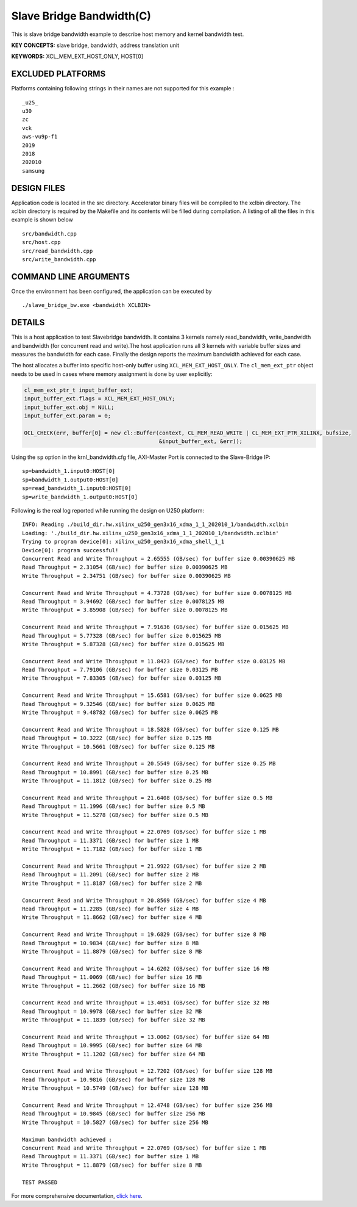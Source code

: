 Slave Bridge Bandwidth(C)
=========================

This is slave bridge bandwidth example to describe host memory and kernel bandwidth test.

**KEY CONCEPTS:** slave bridge, bandwidth, address translation unit

**KEYWORDS:** XCL_MEM_EXT_HOST_ONLY, HOST[0]

EXCLUDED PLATFORMS
------------------

Platforms containing following strings in their names are not supported for this example :

::

   _u25_
   u30
   zc
   vck
   aws-vu9p-f1
   2019
   2018
   202010
   samsung

DESIGN FILES
------------

Application code is located in the src directory. Accelerator binary files will be compiled to the xclbin directory. The xclbin directory is required by the Makefile and its contents will be filled during compilation. A listing of all the files in this example is shown below

::

   src/bandwidth.cpp
   src/host.cpp
   src/read_bandwidth.cpp
   src/write_bandwidth.cpp
   
COMMAND LINE ARGUMENTS
----------------------

Once the environment has been configured, the application can be executed by

::

   ./slave_bridge_bw.exe <bandwidth XCLBIN>

DETAILS
-------

This is a host application to test Slavebridge bandwidth. It contains 3 kernels namely read_bandwidth, write_bandwidth and bandwidth (for concurrent read and write).The host application runs all 3 kernels with variable buffer sizes and measures the bandwidth for each case. Finally the design reports the maximum bandwidth achieved for each case.

The host allocates a buffer into specific host-only buffer using ``XCL_MEM_EXT_HOST_ONLY``. The ``cl_mem_ext_ptr`` object needs to be used in cases where memory assignment is done by user explicitly:

.. code:: cpp

   cl_mem_ext_ptr_t input_buffer_ext;
   input_buffer_ext.flags = XCL_MEM_EXT_HOST_ONLY;
   input_buffer_ext.obj = NULL;
   input_buffer_ext.param = 0;
   
   OCL_CHECK(err, buffer[0] = new cl::Buffer(context, CL_MEM_READ_WRITE | CL_MEM_EXT_PTR_XILINX, bufsize,
                                             &input_buffer_ext, &err));

Using the ``sp`` option  in the krnl_bandwidth.cfg file, AXI-Master Port is connected to the Slave-Bridge IP:

::

   sp=bandwidth_1.input0:HOST[0]
   sp=bandwidth_1.output0:HOST[0]
   sp=read_bandwidth_1.input0:HOST[0]
   sp=write_bandwidth_1.output0:HOST[0]

Following is the real log reported while running the design on U250 platform:

::

   INFO: Reading ./build_dir.hw.xilinx_u250_gen3x16_xdma_1_1_202010_1/bandwidth.xclbin
   Loading: './build_dir.hw.xilinx_u250_gen3x16_xdma_1_1_202010_1/bandwidth.xclbin'
   Trying to program device[0]: xilinx_u250_gen3x16_xdma_shell_1_1
   Device[0]: program successful!
   Concurrent Read and Write Throughput = 2.65555 (GB/sec) for buffer size 0.00390625 MB
   Read Throughput = 2.31054 (GB/sec) for buffer size 0.00390625 MB
   Write Throughput = 2.34751 (GB/sec) for buffer size 0.00390625 MB
    
   Concurrent Read and Write Throughput = 4.73728 (GB/sec) for buffer size 0.0078125 MB
   Read Throughput = 3.94692 (GB/sec) for buffer size 0.0078125 MB
   Write Throughput = 3.85908 (GB/sec) for buffer size 0.0078125 MB
    
   Concurrent Read and Write Throughput = 7.91636 (GB/sec) for buffer size 0.015625 MB
   Read Throughput = 5.77328 (GB/sec) for buffer size 0.015625 MB
   Write Throughput = 5.87328 (GB/sec) for buffer size 0.015625 MB
    
   Concurrent Read and Write Throughput = 11.8423 (GB/sec) for buffer size 0.03125 MB
   Read Throughput = 7.79106 (GB/sec) for buffer size 0.03125 MB
   Write Throughput = 7.83305 (GB/sec) for buffer size 0.03125 MB
    
   Concurrent Read and Write Throughput = 15.6581 (GB/sec) for buffer size 0.0625 MB
   Read Throughput = 9.32546 (GB/sec) for buffer size 0.0625 MB
   Write Throughput = 9.48782 (GB/sec) for buffer size 0.0625 MB
    
   Concurrent Read and Write Throughput = 18.5828 (GB/sec) for buffer size 0.125 MB
   Read Throughput = 10.3222 (GB/sec) for buffer size 0.125 MB
   Write Throughput = 10.5661 (GB/sec) for buffer size 0.125 MB
    
   Concurrent Read and Write Throughput = 20.5549 (GB/sec) for buffer size 0.25 MB
   Read Throughput = 10.8991 (GB/sec) for buffer size 0.25 MB
   Write Throughput = 11.1812 (GB/sec) for buffer size 0.25 MB
    
   Concurrent Read and Write Throughput = 21.6408 (GB/sec) for buffer size 0.5 MB
   Read Throughput = 11.1996 (GB/sec) for buffer size 0.5 MB
   Write Throughput = 11.5278 (GB/sec) for buffer size 0.5 MB
    
   Concurrent Read and Write Throughput = 22.0769 (GB/sec) for buffer size 1 MB
   Read Throughput = 11.3371 (GB/sec) for buffer size 1 MB
   Write Throughput = 11.7182 (GB/sec) for buffer size 1 MB
    
   Concurrent Read and Write Throughput = 21.9922 (GB/sec) for buffer size 2 MB
   Read Throughput = 11.2091 (GB/sec) for buffer size 2 MB
   Write Throughput = 11.8187 (GB/sec) for buffer size 2 MB
    
   Concurrent Read and Write Throughput = 20.8569 (GB/sec) for buffer size 4 MB
   Read Throughput = 11.2285 (GB/sec) for buffer size 4 MB
   Write Throughput = 11.8662 (GB/sec) for buffer size 4 MB
    
   Concurrent Read and Write Throughput = 19.6829 (GB/sec) for buffer size 8 MB
   Read Throughput = 10.9834 (GB/sec) for buffer size 8 MB
   Write Throughput = 11.8879 (GB/sec) for buffer size 8 MB
    
   Concurrent Read and Write Throughput = 14.6202 (GB/sec) for buffer size 16 MB
   Read Throughput = 11.0069 (GB/sec) for buffer size 16 MB
   Write Throughput = 11.2662 (GB/sec) for buffer size 16 MB
    
   Concurrent Read and Write Throughput = 13.4051 (GB/sec) for buffer size 32 MB
   Read Throughput = 10.9978 (GB/sec) for buffer size 32 MB
   Write Throughput = 11.1839 (GB/sec) for buffer size 32 MB
    
   Concurrent Read and Write Throughput = 13.0062 (GB/sec) for buffer size 64 MB
   Read Throughput = 10.9995 (GB/sec) for buffer size 64 MB
   Write Throughput = 11.1202 (GB/sec) for buffer size 64 MB
   
   Concurrent Read and Write Throughput = 12.7202 (GB/sec) for buffer size 128 MB
   Read Throughput = 10.9816 (GB/sec) for buffer size 128 MB
   Write Throughput = 10.5749 (GB/sec) for buffer size 128 MB
    
   Concurrent Read and Write Throughput = 12.4748 (GB/sec) for buffer size 256 MB
   Read Throughput = 10.9845 (GB/sec) for buffer size 256 MB
   Write Throughput = 10.5827 (GB/sec) for buffer size 256 MB
    
   Maximum bandwidth achieved :
   Concurrent Read and Write Throughput = 22.0769 (GB/sec) for buffer size 1 MB
   Read Throughput = 11.3371 (GB/sec) for buffer size 1 MB
   Write Throughput = 11.8879 (GB/sec) for buffer size 8 MB
    
   TEST PASSED

For more comprehensive documentation, `click here <http://xilinx.github.io/Vitis_Accel_Examples>`__.